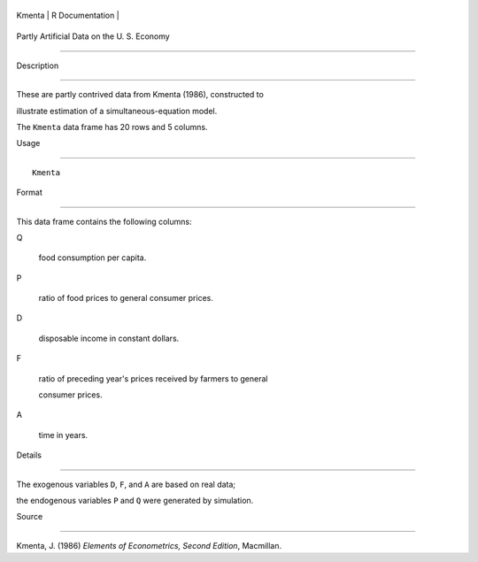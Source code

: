 +----------+-------------------+
| Kmenta   | R Documentation   |
+----------+-------------------+

Partly Artificial Data on the U. S. Economy
-------------------------------------------

Description
~~~~~~~~~~~

These are partly contrived data from Kmenta (1986), constructed to
illustrate estimation of a simultaneous-equation model.

The ``Kmenta`` data frame has 20 rows and 5 columns.

Usage
~~~~~

::

    Kmenta

Format
~~~~~~

This data frame contains the following columns:

Q
    food consumption per capita.

P
    ratio of food prices to general consumer prices.

D
    disposable income in constant dollars.

F
    ratio of preceding year's prices received by farmers to general
    consumer prices.

A
    time in years.

Details
~~~~~~~

The exogenous variables ``D``, ``F``, and ``A`` are based on real data;
the endogenous variables ``P`` and ``Q`` were generated by simulation.

Source
~~~~~~

Kmenta, J. (1986) *Elements of Econometrics, Second Edition*, Macmillan.
